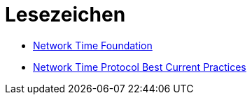 = Lesezeichen
:linkattrs:

* [[bookmark_ntf]]link:http://nwtime.org/[Network Time Foundation, window="_blank"]
* [[bookmark_ietf-ntp-bcp]]link:https://tools.ietf.org/html/draft-ietf-ntp-bcp-02[Network Time Protocol Best Current Practices, window="_blank"]
